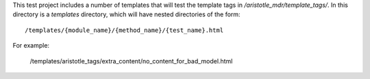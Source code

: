 This test project includes a number of templates that will test the template tags in
`/aristotle_mdr/template_tags/`. In this directory is a `templates` directory, which will
have nested directories of the form::

    /templates/{module_name}/{method_name}/{test_name}.html
    
For example:

    /templates/aristotle_tags/extra_content/no_content_for_bad_model.html